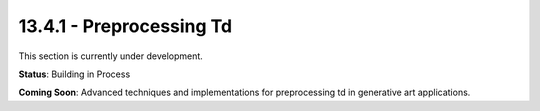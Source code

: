 13.4.1 - Preprocessing Td
================

This section is currently under development.

**Status**: Building in Process

**Coming Soon**: Advanced techniques and implementations for preprocessing td in generative art applications.

